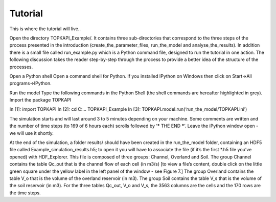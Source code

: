 Tutorial
========

This is where the tutorial will live..

Open the directory TOPKAPI_Example/. It contains three sub-directories that
correspond to the three steps of the process presented in the introduction
(create_the_parameter_files, run_the_model and analyse_the_results).  In
addition there is a small file called run_example.py which is a Python command
file, designed to run the tutorial in one action.  The following discussion
takes the reader step-by-step through the process to provide a better idea of
the structure of the processes.

Open a Python shell
Open a command shell for Python. 
If you installed IPython on Windows then click on Start->All programs->IPython.

Run the model
Type the following commands in the Python Shell (the shell commands are
hereafter highlighted in grey).
Import the package TOPKAPI

.. code::
In [1]:  import TOPKAPI 
In [2]: cd C:\ … \TOPKAPI_Example
In [3]: TOPKAPI.model.run(‘run_the_model/TOPKAPI.ini’)

The simulation starts and will last around 3 to 5 minutes depending on
your machine. Some comments are written and the number of time steps
(to 169 of 6 hours each) scrolls followed by ‘***** THE END *****’.
Leave the iPython window open - we will use it shortly.

At the end of the simulation, a folder results/ should have been
created in the run_the_model folder, containing an HDF5 file called
Example_simulation_results.h5; to open it you will have to associate
the file (if it’s the first *.h5 file you’ve opened) with
HDF_Explorer. This file is composed of three groups: Channel, Overland
and Soil. The group Channel contains the table Qc_out that is the
channel flow of each cell (in m3/s) [to view a file’s content, double
click on the little green square under the yellow label in the left
panel of the window - see Figure 7.]  The group Overland contains the
table V_o that is the volume of the overland reservoir (in m3). The
group Soil contains the table V_s that is the volume of the soil
reservoir (in m3). For the three tables Qc_out, V_o and V_s, the 3563
columns are the cells and the 170 rows are the time steps.
